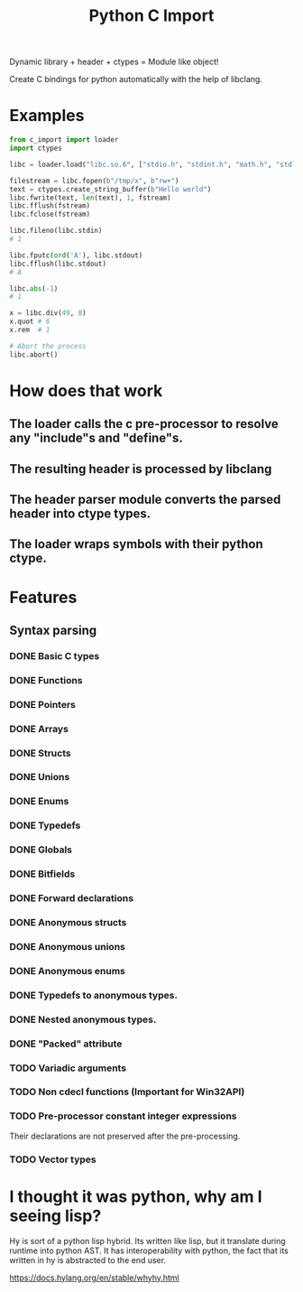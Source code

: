 #+title: Python C Import

Dynamic library + header + ctypes = Module like object!

Create C bindings for python automatically with the help of libclang. 

* Examples
  #+begin_src python
    from c_import import loader
    import ctypes

    libc = loader.load("libc.so.6", ["stdio.h", "stdint.h", "math.h", "stdlib.h", "string.h", "time.h"])

    filestream = libc.fopen(b"/tmp/x", b"rw+")
    text = ctypes.create_string_buffer(b"Hello world")
    libc.fwrite(text, len(text), 1, fstream)
    libc.fflush(fstream)
    libc.fclose(fstream)

    libc.fileno(libc.stdin)
    # 1

    libc.fputc(ord('A'), libc.stdout)
    libc.fflush(libc.stdout)
    # A

    libc.abs(-1)
    # 1

    x = libc.div(49, 8)
    x.quot # 6
    x.rem  # 1

    # Abort the process
    libc.abort()
  #+end_src

* How does that work
** The loader calls the c pre-processor to resolve any "include"s and "define"s.
** The resulting header is processed by libclang
** The header parser module converts the parsed header into ctype types.
** The loader wraps symbols with their python ctype.

* Features
** Syntax parsing
*** DONE Basic C types
*** DONE Functions
*** DONE Pointers
*** DONE Arrays
*** DONE Structs
*** DONE Unions
*** DONE Enums
*** DONE Typedefs
*** DONE Globals
*** DONE Bitfields
*** DONE Forward declarations
*** DONE Anonymous structs
*** DONE Anonymous unions
*** DONE Anonymous enums
*** DONE Typedefs to anonymous types.
*** DONE Nested anonymous types.
*** DONE "Packed" attribute
*** TODO Variadic arguments
*** TODO Non cdecl functions (Important for Win32API)
*** TODO Pre-processor constant integer expressions
    Their declarations are not preserved after the pre-processing.
*** TODO Vector types

* I thought it was python, why am I seeing lisp?

  Hy is sort of a python lisp hybrid.
  Its written like lisp, but it translate during runtime into python AST.
  It has interoperability with python, the fact that its written in hy
  is abstracted to the end user.
  
  https://docs.hylang.org/en/stable/whyhy.html
